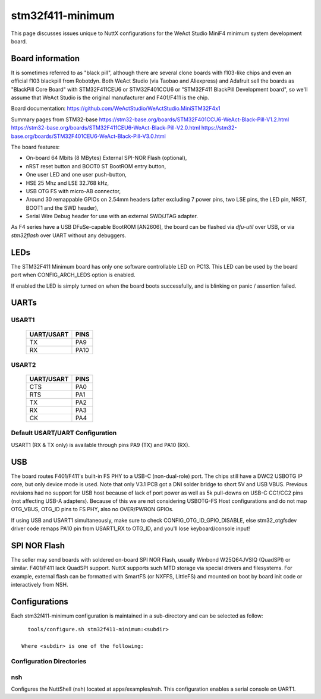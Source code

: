 =================
stm32f411-minimum
=================

.. tags:: chip:stm32, chip:stm32f4, chip:stm32f411

This page discusses issues unique to NuttX configurations for the
WeAct Studio MiniF4 minimum system development board.

Board information
=================

It is sometimes referred to as "black pill", although there are several clone
boards with f103-like chips and even an official f103 blackpill from Robotdyn.
Both WeAct Studio (via Taobao and Aliexpress) and Adafruit sell the boards as
"BlackPill Core Board" with STM32F411CEU6 or STM32F401CCU6 or
"STM32F411 BlackPill Development board", so we'll assume that
WeAct Studio is the original manufacturer and F401/F411 is the chip.

Board documentation:
https://github.com/WeActStudio/WeActStudio.MiniSTM32F4x1

Summary pages from STM32-base
https://stm32-base.org/boards/STM32F401CCU6-WeAct-Black-Pill-V1.2.html
https://stm32-base.org/boards/STM32F411CEU6-WeAct-Black-Pill-V2.0.html
https://stm32-base.org/boards/STM32F401CEU6-WeAct-Black-Pill-V3.0.html

The board features:

- On-board 64 Mbits (8 MBytes) External SPI-NOR Flash (optional),
- nRST reset button and BOOT0 ST BootROM entry button,
- One user LED and one user push-button,
- HSE 25 Mhz and LSE 32.768 kHz,
- USB OTG FS with micro-AB connector,
- Around 30 remappable GPIOs on 2.54mm headers (after excluding 7 power pins,
  two LSE pins, the LED pin, NRST, BOOT1 and the SWD header),
- Serial Wire Debug header for use with an external SWD/JTAG adapter.

As F4 series have a USB DFuSe-capable BootROM [AN2606], the board can be flashed
via `dfu-util` over USB, or via `stm32flash` over UART without any debuggers.

LEDs
====

The STM32F411 Minimum board has only one software controllable LED on PC13.
This LED can be used by the board port when CONFIG_ARCH_LEDS option is
enabled.

If enabled the LED is simply turned on when the board boots
successfully, and is blinking on panic / assertion failed.

UARTs
=====

USART1
------

  ========== =====
  UART/USART PINS
  ========== =====
  TX         PA9
  RX         PA10
  ========== =====

USART2
------

  ========== =====
  UART/USART PINS
  ========== =====
  CTS        PA0
  RTS        PA1
  TX         PA2
  RX         PA3
  CK         PA4
  ========== =====

Default USART/UART Configuration
--------------------------------

USART1 (RX & TX only) is available through pins PA9 (TX) and PA10 (RX).

USB
===

The board routes F401/F411's built-in FS PHY to a USB-C (non-dual-role) port.
The chips still have a DWC2 USBOTG IP core, but only device mode is used.
Note that only V3.1 PCB got a DNI solder bridge to short 5V and USB VBUS.
Previous revisions had no support for USB host because of lack of port power
as well as 5k pull-downs on USB-C CC1/CC2 pins (not affecting USB-A adapters).
Because of this we are not considering USBOTG-FS Host configurations and
do not map OTG_VBUS, OTG_ID pins to FS PHY, also no OVER/PWRON GPIOs.

If using USB and USART1 simultaneously, make sure to check
CONFIG_OTG_ID_GPIO_DISABLE, else stm32_otgfsdev driver code remaps PA10 pin from
USART1_RX to OTG_ID, and you'll lose keyboard/console input!

SPI NOR Flash
=============

The seller may send boards with soldered on-board SPI NOR Flash, usually
Winbond W25Q64JVSIQ (QuadSPI) or similar. F401/F411 lack QuadSPI support.
NuttX supports such MTD storage via special drivers and filesystems.
For example, external flash can be formatted with SmartFS (or NXFFS, LittleFS)
and mounted on boot by board init code or interactively from NSH.

Configurations
==============

Each stm32f411-minimum configuration is maintained in a sub-directory and
can be selected as follow::

    tools/configure.sh stm32f411-minimum:<subdir>

  Where <subdir> is one of the following:


Configuration Directories
-------------------------

nsh
---

Configures the NuttShell (nsh) located at apps/examples/nsh. This
configuration enables a serial console on UART1.
